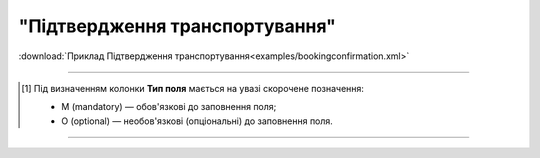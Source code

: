 ##########################################################################################################################
**"Підтвердження транспортування"**
##########################################################################################################################

.. csv-table:: 
  :file: for_csv/BOOKING/BOOKINGCONFIRMATION.csv
  :widths:  1, 5, 12, 41
  :header-rows: 1
  :stub-columns: 0

:download:`Приклад Підтвердження транспортування<examples/bookingconfirmation.xml>`

-------------------------

.. [#] Під визначенням колонки **Тип поля** мається на увазі скорочене позначення:

   * M (mandatory) — обов'язкові до заповнення поля;
   * O (optional) — необов'язкові (опціональні) до заповнення поля.

-------------------------